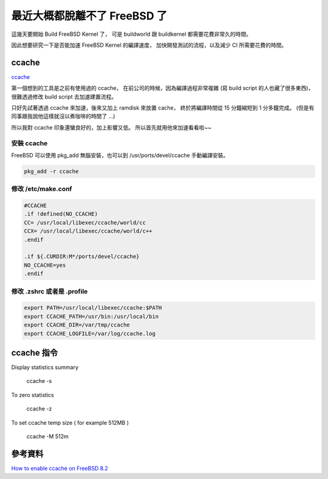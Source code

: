 .. link: 
.. description: 
.. tags: FreeBSD, C
.. date: 2013/09/18 14:00:09
.. title: 加速 FreeBSD Kernel 的編譯
.. slug: use_ccache_to_build_freebsd_kernel

最近大概都脫離不了 FreeBSD 了
====================================================

這幾天要開始 Build FreeBSD Kernel 了，
可是 buildworld 跟 buildkernel 都需要花費非常久的時間。

因此想要研究一下是否能加速 FreeBSD Kernel 的編譯速度，
加快開發測試的流程，以及減少 CI 所需要花費的時間。

.. TEASER_END

ccache
----------------------------------------------------

`ccache`_

第一個想到的工具是之前有使用過的 ccache，
在前公司的時候，因為編譯過程非常複雜 (寫 build script 的人也藏了很多東西)，
很難透過修改 build script 去加速建置流程。

只好先試著透過 ccache 來加速，後來又加上 ramdisk 來放置 cache，
終於將編譯時間從 15 分鐘縮短到 1 分多鐘完成。
(但是有同事跟我說他這樣就沒以煮咖啡的時間了 ...)

所以我對 ccache 印象還蠻良好的，加上影響又低。
所以首先就用他來加速看看啦~~

安裝 ccache
+++++++++++++++++++++++++++++++++++++++++++++++++++++

FreeBSD 可以使用 pkg_add 無腦安裝，也可以到 /usr/ports/devel/ccache 手動編譯安裝。

.. code-block:: bash

    pkg_add -r ccache

修改 /etc/make.conf
+++++++++++++++++++++++++++++++++++++++++++++++++++++

.. code-block:: bash

    #CCACHE
    .if !defined(NO_CCACHE)
    CC= /usr/local/libexec/ccache/world/cc
    CCX= /usr/local/libexec/ccache/world/c++
    .endif

    .if ${.CURDIR:M*/ports/devel/ccache}
    NO_CCACHE=yes
    .endif

修改 .zshrc 或者是 .profile
+++++++++++++++++++++++++++++++++++++++++++++++++++++

.. code-block:: bash

    export PATH=/usr/local/libexec/ccache:$PATH
    export CCACHE_PATH=/usr/bin:/usr/local/bin
    export CCACHE_DIR=/var/tmp/ccache
    export CCACHE_LOGFILE=/var/log/ccache.log

ccache 指令
-----------------------------------------------------

Display statistics summary

    ccache -s

To zero statistics

    ccache -z

To set ccache temp size ( for example 512MB )

    ccache -M 512m

參考資料
-----------------------------------------------------

`How to enable ccache on FreeBSD 8.2`_

.. _ccache: http://ccache.samba.org/
.. _How to enable ccache on FreeBSD 8.2: http://blog.up-link.ro/freebsd-how-to-enable-ccache-on-freebsd-8-2/

